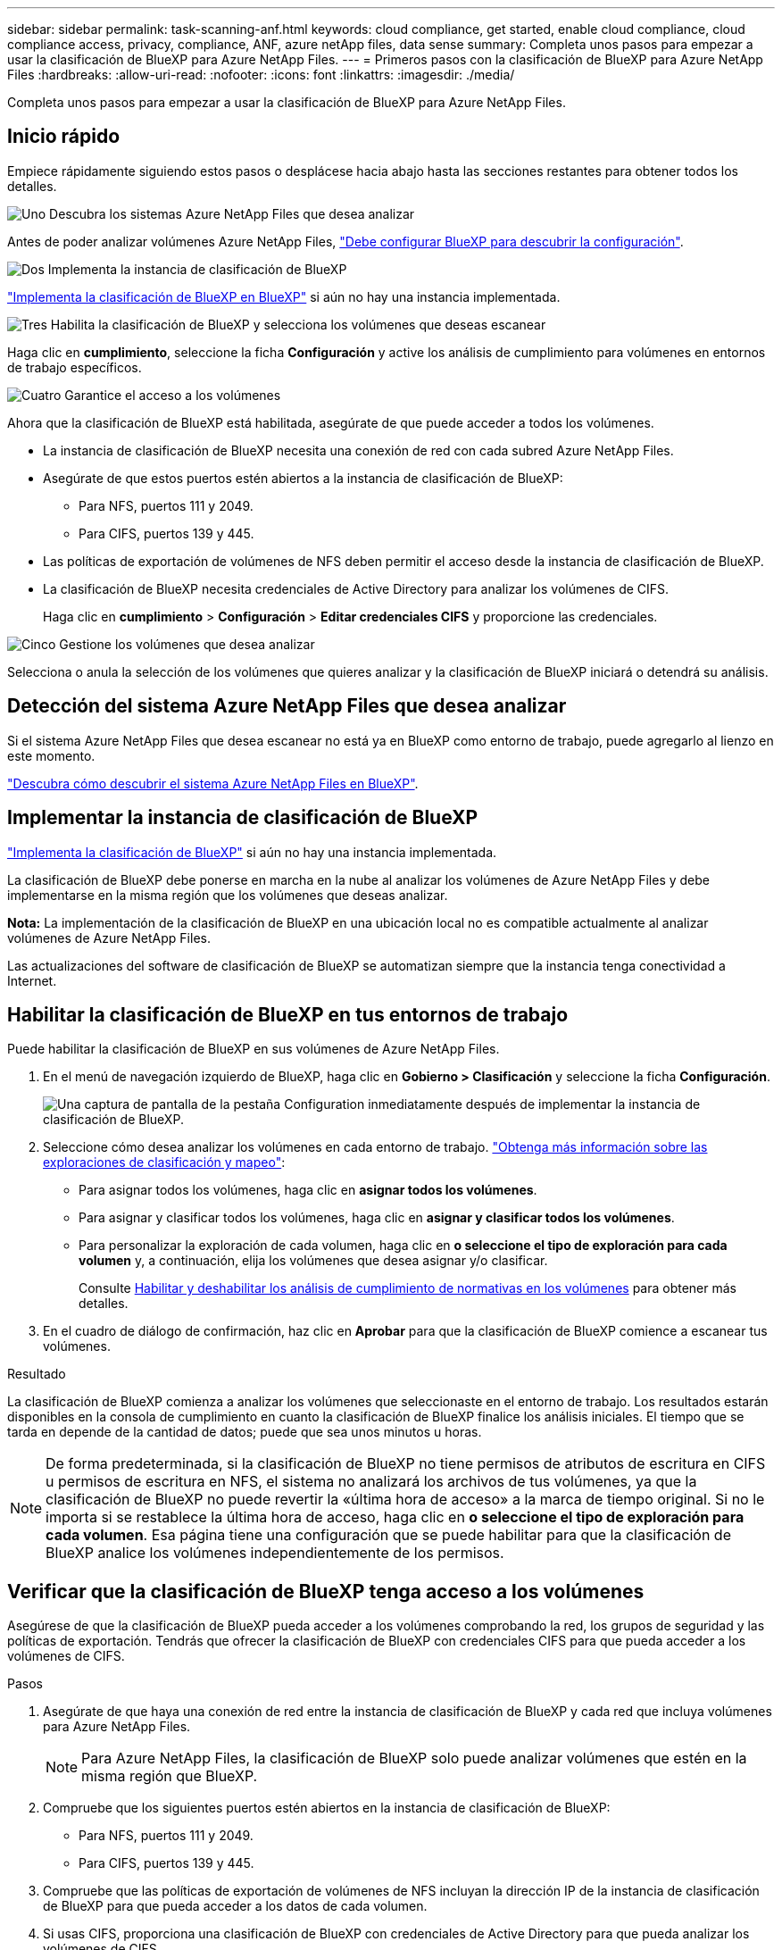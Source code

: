 ---
sidebar: sidebar 
permalink: task-scanning-anf.html 
keywords: cloud compliance, get started, enable cloud compliance, cloud compliance access, privacy, compliance, ANF, azure netApp files, data sense 
summary: Completa unos pasos para empezar a usar la clasificación de BlueXP para Azure NetApp Files. 
---
= Primeros pasos con la clasificación de BlueXP para Azure NetApp Files
:hardbreaks:
:allow-uri-read: 
:nofooter: 
:icons: font
:linkattrs: 
:imagesdir: ./media/


[role="lead"]
Completa unos pasos para empezar a usar la clasificación de BlueXP para Azure NetApp Files.



== Inicio rápido

Empiece rápidamente siguiendo estos pasos o desplácese hacia abajo hasta las secciones restantes para obtener todos los detalles.

.image:https://raw.githubusercontent.com/NetAppDocs/common/main/media/number-1.png["Uno"] Descubra los sistemas Azure NetApp Files que desea analizar
[role="quick-margin-para"]
Antes de poder analizar volúmenes Azure NetApp Files, https://docs.netapp.com/us-en/bluexp-azure-netapp-files/task-quick-start.html["Debe configurar BlueXP para descubrir la configuración"^].

.image:https://raw.githubusercontent.com/NetAppDocs/common/main/media/number-2.png["Dos"] Implementa la instancia de clasificación de BlueXP
[role="quick-margin-para"]
link:task-deploy-cloud-compliance.html["Implementa la clasificación de BlueXP en BlueXP"^] si aún no hay una instancia implementada.

.image:https://raw.githubusercontent.com/NetAppDocs/common/main/media/number-3.png["Tres"] Habilita la clasificación de BlueXP y selecciona los volúmenes que deseas escanear
[role="quick-margin-para"]
Haga clic en *cumplimiento*, seleccione la ficha *Configuración* y active los análisis de cumplimiento para volúmenes en entornos de trabajo específicos.

.image:https://raw.githubusercontent.com/NetAppDocs/common/main/media/number-4.png["Cuatro"] Garantice el acceso a los volúmenes
[role="quick-margin-para"]
Ahora que la clasificación de BlueXP está habilitada, asegúrate de que puede acceder a todos los volúmenes.

[role="quick-margin-list"]
* La instancia de clasificación de BlueXP necesita una conexión de red con cada subred Azure NetApp Files.
* Asegúrate de que estos puertos estén abiertos a la instancia de clasificación de BlueXP:
+
** Para NFS, puertos 111 y 2049.
** Para CIFS, puertos 139 y 445.


* Las políticas de exportación de volúmenes de NFS deben permitir el acceso desde la instancia de clasificación de BlueXP.
* La clasificación de BlueXP necesita credenciales de Active Directory para analizar los volúmenes de CIFS.
+
Haga clic en *cumplimiento* > *Configuración* > *Editar credenciales CIFS* y proporcione las credenciales.



.image:https://raw.githubusercontent.com/NetAppDocs/common/main/media/number-5.png["Cinco"] Gestione los volúmenes que desea analizar
[role="quick-margin-para"]
Selecciona o anula la selección de los volúmenes que quieres analizar y la clasificación de BlueXP iniciará o detendrá su análisis.



== Detección del sistema Azure NetApp Files que desea analizar

Si el sistema Azure NetApp Files que desea escanear no está ya en BlueXP como entorno de trabajo, puede agregarlo al lienzo en este momento.

https://docs.netapp.com/us-en/bluexp-azure-netapp-files/task-quick-start.html["Descubra cómo descubrir el sistema Azure NetApp Files en BlueXP"^].



== Implementar la instancia de clasificación de BlueXP

link:task-deploy-cloud-compliance.html["Implementa la clasificación de BlueXP"^] si aún no hay una instancia implementada.

La clasificación de BlueXP debe ponerse en marcha en la nube al analizar los volúmenes de Azure NetApp Files y debe implementarse en la misma región que los volúmenes que deseas analizar.

*Nota:* La implementación de la clasificación de BlueXP en una ubicación local no es compatible actualmente al analizar volúmenes de Azure NetApp Files.

Las actualizaciones del software de clasificación de BlueXP se automatizan siempre que la instancia tenga conectividad a Internet.



== Habilitar la clasificación de BlueXP en tus entornos de trabajo

Puede habilitar la clasificación de BlueXP en sus volúmenes de Azure NetApp Files.

. En el menú de navegación izquierdo de BlueXP, haga clic en *Gobierno > Clasificación* y seleccione la ficha *Configuración*.
+
image:screenshot_cloud_compliance_anf_scan_config.png["Una captura de pantalla de la pestaña Configuration inmediatamente después de implementar la instancia de clasificación de BlueXP."]

. Seleccione cómo desea analizar los volúmenes en cada entorno de trabajo. link:concept-cloud-compliance.html#whats-the-difference-between-mapping-and-classification-scans["Obtenga más información sobre las exploraciones de clasificación y mapeo"]:
+
** Para asignar todos los volúmenes, haga clic en *asignar todos los volúmenes*.
** Para asignar y clasificar todos los volúmenes, haga clic en *asignar y clasificar todos los volúmenes*.
** Para personalizar la exploración de cada volumen, haga clic en *o seleccione el tipo de exploración para cada volumen* y, a continuación, elija los volúmenes que desea asignar y/o clasificar.
+
Consulte <<Habilitar y deshabilitar los análisis de cumplimiento de normativas en los volúmenes,Habilitar y deshabilitar los análisis de cumplimiento de normativas en los volúmenes>> para obtener más detalles.



. En el cuadro de diálogo de confirmación, haz clic en *Aprobar* para que la clasificación de BlueXP comience a escanear tus volúmenes.


.Resultado
La clasificación de BlueXP comienza a analizar los volúmenes que seleccionaste en el entorno de trabajo. Los resultados estarán disponibles en la consola de cumplimiento en cuanto la clasificación de BlueXP finalice los análisis iniciales. El tiempo que se tarda en depende de la cantidad de datos; puede que sea unos minutos u horas.


NOTE: De forma predeterminada, si la clasificación de BlueXP no tiene permisos de atributos de escritura en CIFS u permisos de escritura en NFS, el sistema no analizará los archivos de tus volúmenes, ya que la clasificación de BlueXP no puede revertir la «última hora de acceso» a la marca de tiempo original. Si no le importa si se restablece la última hora de acceso, haga clic en *o seleccione el tipo de exploración para cada volumen*. Esa página tiene una configuración que se puede habilitar para que la clasificación de BlueXP analice los volúmenes independientemente de los permisos.



== Verificar que la clasificación de BlueXP tenga acceso a los volúmenes

Asegúrese de que la clasificación de BlueXP pueda acceder a los volúmenes comprobando la red, los grupos de seguridad y las políticas de exportación. Tendrás que ofrecer la clasificación de BlueXP con credenciales CIFS para que pueda acceder a los volúmenes de CIFS.

.Pasos
. Asegúrate de que haya una conexión de red entre la instancia de clasificación de BlueXP y cada red que incluya volúmenes para Azure NetApp Files.
+

NOTE: Para Azure NetApp Files, la clasificación de BlueXP solo puede analizar volúmenes que estén en la misma región que BlueXP.

. Compruebe que los siguientes puertos estén abiertos en la instancia de clasificación de BlueXP:
+
** Para NFS, puertos 111 y 2049.
** Para CIFS, puertos 139 y 445.


. Compruebe que las políticas de exportación de volúmenes de NFS incluyan la dirección IP de la instancia de clasificación de BlueXP para que pueda acceder a los datos de cada volumen.
. Si usas CIFS, proporciona una clasificación de BlueXP con credenciales de Active Directory para que pueda analizar los volúmenes de CIFS.
+
.. En el menú de navegación izquierdo de BlueXP, haga clic en *Gobierno > Clasificación* y seleccione la ficha *Configuración*.
+
image:screenshot_cifs_credentials.gif["Captura de pantalla de la ficha cumplimiento que muestra el botón Estado del análisis que está disponible en la parte superior derecha del panel de contenido."]

.. Para cada entorno de trabajo, haga clic en *Edit CIFS Credentials* e introduzca el nombre de usuario y la contraseña que la clasificación de BlueXP necesita para acceder a los volúmenes CIFS del sistema.
+
Las credenciales pueden ser de solo lectura, pero al proporcionar credenciales de administrador se garantiza que la clasificación de BlueXP pueda leer cualquier dato que requiera permisos elevados. Las credenciales se almacenan en la instancia de clasificación de BlueXP.

+
Si quieres asegurarte de que las «horas de último acceso» no cambian debido a los análisis de clasificación de BlueXP, recomendamos que el usuario tenga permisos de atributos de escritura en CIFS o permisos de escritura en NFS. Si es posible, recomendamos que el usuario configurado de Active Directory sea parte de un grupo padre en la organización que tenga permisos para todos los archivos.

+
Después de introducir las credenciales, debe ver un mensaje que indica que todos los volúmenes CIFS se autenticaron correctamente.

+
image:screenshot_cifs_status.gif["Captura de pantalla que muestra la página Configuración y un sistema Cloud Volumes ONTAP para el que se han proporcionado correctamente las credenciales CIFS."]



. En la página _Configuration_, haga clic en *View Details* para revisar el estado de cada volumen CIFS y NFS y corregir los errores.
+
Por ejemplo, la siguiente imagen muestra cuatro volúmenes, uno de los cuales la clasificación de BlueXP no puede analizar debido a problemas de conectividad de red entre la instancia de clasificación de BlueXP y el volumen.

+
image:screenshot_compliance_volume_details.gif["Una captura de pantalla de la página View Details en la configuración de análisis que muestra cuatro volúmenes, uno de los cuales no se analiza debido a la conectividad de red entre la clasificación de BlueXP y el volumen."]





== Habilitar y deshabilitar los análisis de cumplimiento de normativas en los volúmenes

Puede iniciar o detener exploraciones de sólo asignación, o bien análisis de asignación y clasificación, en un entorno de trabajo en cualquier momento desde la página Configuración. También puede cambiar de exploraciones de sólo asignación a exploraciones de asignación y clasificación, y viceversa. Le recomendamos que analice todos los volúmenes.

El conmutador situado en la parte superior de la página para *Buscar cuando faltan los permisos de "atributos de escritura"* está desactivado de forma predeterminada. Esto significa que, si la clasificación de BlueXP no tiene permisos de atributos de escritura en CIFS o permisos de escritura en NFS, el sistema no analizará los archivos, ya que la clasificación de BlueXP no puede revertir la «última hora de acceso» a la marca de tiempo original. Si no le importa si se restablece la última hora de acceso, ENCIENDA el conmutador y se explorarán todos los archivos independientemente de los permisos. link:reference-collected-metadata.html#last-access-time-timestamp["Leer más"^].

image:screenshot_volume_compliance_selection.png["Captura de pantalla de la página Configuración en la que puede activar o desactivar el análisis de volúmenes individuales."]

[cols="45,45"]
|===
| Para: | Haga lo siguiente: 


| Active los análisis de sólo asignación en un volumen | En el área de volumen, haga clic en *Mapa* 


| Active el análisis completo en un volumen | En el área de volumen, haga clic en *Mapa y clasificación* 


| Desactive el análisis en un volumen | En el área de volumen, haga clic en *Desactivado* 


|  |  


| Active análisis de sólo asignación en todos los volúmenes | En el área de encabezado, haga clic en *Mapa* 


| Active el análisis completo en todos los volúmenes | En el área de encabezado, haga clic en *Mapa y clasificación* 


| Desactive el análisis en todos los volúmenes | En el área encabezado, haga clic en *Desactivado* 
|===

NOTE: Los nuevos volúmenes agregados al entorno de trabajo sólo se analizan automáticamente cuando se ha establecido el ajuste *Mapa* o *Mapa y clasificación* en el área de rumbo. Cuando se establece en *personalizado* o *Desactivado* en el área rumbo, deberá activar la asignación y/o la exploración completa en cada volumen nuevo que agregue en el entorno de trabajo.
